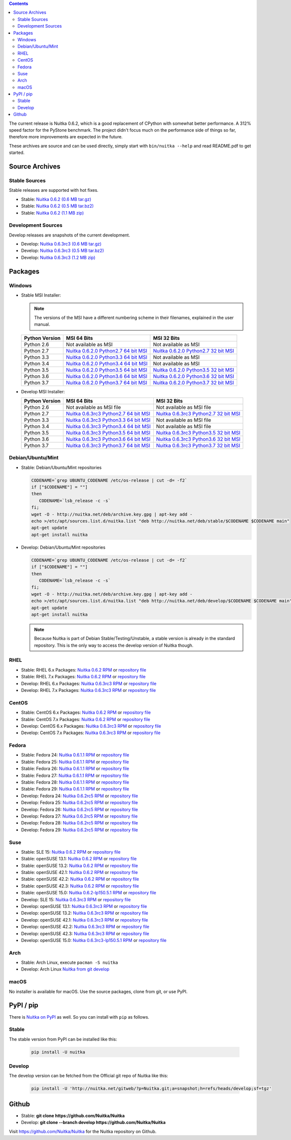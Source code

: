 .. date: 2010/08/18 07:25
.. title: Downloads
.. slug: download

.. contents::

The current release is Nuitka |NUITKA_STABLE_VERSION|, which is a good
replacement of CPython with somewhat better performance. A 312% speed factor for
the PyStone benchmark. The project didn't focus much on the performance side of
things so far, therefore more improvements are expected in the future.

These archives are source and can be used directly, simply start with
``bin/nuitka --help`` and read README.pdf to get started.

Source Archives
---------------

Stable Sources
~~~~~~~~~~~~~~

Stable releases are supported with hot fixes.

* Stable: |NUITKA_STABLE_TAR_GZ|
* Stable: |NUITKA_STABLE_TAR_BZ|
* Stable: |NUITKA_STABLE_ZIP|

Development Sources
~~~~~~~~~~~~~~~~~~~

Develop releases are snapshots of the current development.

* Develop: |NUITKA_UNSTABLE_TAR_GZ|
* Develop: |NUITKA_UNSTABLE_TAR_BZ|
* Develop: |NUITKA_UNSTABLE_ZIP|


Packages
--------

Windows
~~~~~~~

* |WINDOWS_LOGO| Stable MSI Installer:

  .. note::

      The versions of the MSI have a different numbering scheme in their
      filenames, explained in the user manual.

  .. table::

     ==============  =========================  ===========================
     Python Version         MSI 64 Bits                MSI 32 Bits
     ==============  =========================  ===========================
       Python 2.6    Not available as MSI       Not available as MSI
     --------------  -------------------------  ---------------------------
       Python 2.7    |NUITKA_STABLE_MSI_27_64|  |NUITKA_STABLE_MSI_27_32|
     --------------  -------------------------  ---------------------------
       Python 3.3    |NUITKA_STABLE_MSI_33_64|  Not available as MSI
     --------------  -------------------------  ---------------------------
       Python 3.4    |NUITKA_STABLE_MSI_34_64|  Not available as MSI
     --------------  -------------------------  ---------------------------
       Python 3.5    |NUITKA_STABLE_MSI_35_64|  |NUITKA_STABLE_MSI_35_32|
     --------------  -------------------------  ---------------------------
       Python 3.6    |NUITKA_STABLE_MSI_36_64|  |NUITKA_STABLE_MSI_36_32|
     --------------  -------------------------  ---------------------------
       Python 3.7    |NUITKA_STABLE_MSI_37_64|  |NUITKA_STABLE_MSI_37_32|
     ==============  =========================  ===========================


* |WINDOWS_LOGO| Develop MSI Installer:

  .. table::

     ==============  ===========================  ===========================
     Python Version  MSI 64 Bits                  MSI 32 Bits
     ==============  ===========================  ===========================
       Python 2.6    Not available as MSI file    Not available as MSI file
     --------------  ---------------------------  ---------------------------
       Python 2.7    |NUITKA_UNSTABLE_MSI_27_64|  |NUITKA_UNSTABLE_MSI_27_32|
     --------------  ---------------------------  ---------------------------
       Python 3.3    |NUITKA_UNSTABLE_MSI_33_64|  Not available as MSI file
     --------------  ---------------------------  ---------------------------
       Python 3.4    |NUITKA_UNSTABLE_MSI_34_64|  Not available as MSI file
     --------------  ---------------------------  ---------------------------
       Python 3.5    |NUITKA_UNSTABLE_MSI_35_64|  |NUITKA_UNSTABLE_MSI_35_32|
     --------------  ---------------------------  ---------------------------
       Python 3.6    |NUITKA_UNSTABLE_MSI_36_64|  |NUITKA_UNSTABLE_MSI_36_32|
     --------------  ---------------------------  ---------------------------
       Python 3.7    |NUITKA_UNSTABLE_MSI_37_64|  |NUITKA_UNSTABLE_MSI_37_32|
     ==============  ===========================  ===========================


Debian/Ubuntu/Mint
~~~~~~~~~~~~~~~~~~

* |DEBIAN_LOGO| |UBUNTU_LOGO| |MINT_LOGO| Stable: Debian/Ubuntu/Mint repositories

  .. code-block:: sh

     CODENAME=`grep UBUNTU_CODENAME /etc/os-release | cut -d= -f2`
     if ["$CODENAME"] = ""]
     then
        CODENAME=`lsb_release -c -s`
     fi;
     wget -O - http://nuitka.net/deb/archive.key.gpg | apt-key add -
     echo >/etc/apt/sources.list.d/nuitka.list "deb http://nuitka.net/deb/stable/$CODENAME $CODENAME main"
     apt-get update
     apt-get install nuitka

* |DEBIAN_LOGO| |UBUNTU_LOGO| |MINT_LOGO| Develop: Debian/Ubuntu/Mint repositories

  .. code-block:: sh

     CODENAME=`grep UBUNTU_CODENAME /etc/os-release | cut -d= -f2`
     if ["$CODENAME"] = ""]
     then
        CODENAME=`lsb_release -c -s`
     fi;
     wget -O - http://nuitka.net/deb/archive.key.gpg | apt-key add -
     echo >/etc/apt/sources.list.d/nuitka.list "deb http://nuitka.net/deb/develop/$CODENAME $CODENAME main"
     apt-get update
     apt-get install nuitka

  .. note::

     Because Nuitka is part of Debian Stable/Testing/Unstable, a stable version
     is already in the standard repository. This is the only way to access the
     develop version of Nuitka though.

RHEL
~~~~

* |RHEL_LOGO| Stable: RHEL 6.x Packages: |NUITKA_STABLE_RHEL6| or `repository
  file
  <http://download.opensuse.org/repositories/home:/kayhayen/RedHat_RHEL-6/home:kayhayen.repo>`__

* |RHEL_LOGO| Stable: RHEL 7.x Packages: |NUITKA_STABLE_RHEL7| or `repository
  file
  <http://download.opensuse.org/repositories/home:/kayhayen/RedHat_RHEL-7/home:kayhayen.repo>`__

* |RHEL_LOGO| Develop: RHEL 6.x Packages: |NUITKA_UNSTABLE_RHEL6| or `repository
  file
  <http://download.opensuse.org/repositories/home:/kayhayen/RedHat_RHEL-6/home:kayhayen.repo>`__

* |RHEL_LOGO| Develop: RHEL 7.x Packages: |NUITKA_UNSTABLE_RHEL7| or `repository
  file
  <http://download.opensuse.org/repositories/home:/kayhayen/RedHat_RHEL-7/home:kayhayen.repo>`__

CentOS
~~~~~~

* |CENTOS_LOGO| Stable: CentOS 6.x Packages: |NUITKA_STABLE_CENTOS6| or
  `repository file
  <http://download.opensuse.org/repositories/home:/kayhayen/CentOS_CentOS-6/home:kayhayen.repo>`__

* |CENTOS_LOGO| Stable: CentOS 7.x Packages: |NUITKA_STABLE_CENTOS7| or
  `repository file
  <http://download.opensuse.org/repositories/home:/kayhayen/CentOS_7/home:kayhayen.repo>`__

* |CENTOS_LOGO| Develop: CentOS 6.x Packages: |NUITKA_UNSTABLE_CENTOS6| or
  `repository file
  <http://download.opensuse.org/repositories/home:/kayhayen/CentOS_CentOS-6/home:kayhayen.repo>`__

* |CENTOS_LOGO| Develop: CentOS 7.x Packages: |NUITKA_UNSTABLE_CENTOS7| or
  `repository file
  <http://download.opensuse.org/repositories/home:/kayhayen/CentOS_7/home:kayhayen.repo>`__

Fedora
~~~~~~

* |FEDORA_LOGO| Stable: Fedora 24: |NUITKA_STABLE_F24| or `repository file
  <http://download.opensuse.org/repositories/home:/kayhayen/Fedora_24/home:kayhayen.repo>`__

* |FEDORA_LOGO| Stable: Fedora 25: |NUITKA_STABLE_F25| or `repository file
  <http://download.opensuse.org/repositories/home:/kayhayen/Fedora_25/home:kayhayen.repo>`__

* |FEDORA_LOGO| Stable: Fedora 26: |NUITKA_STABLE_F26| or `repository file
  <http://download.opensuse.org/repositories/home:/kayhayen/Fedora_26/home:kayhayen.repo>`__

* |FEDORA_LOGO| Stable: Fedora 27: |NUITKA_STABLE_F27| or `repository file
  <http://download.opensuse.org/repositories/home:/kayhayen/Fedora_27/home:kayhayen.repo>`__

* |FEDORA_LOGO| Stable: Fedora 28: |NUITKA_STABLE_F28| or `repository file
  <http://download.opensuse.org/repositories/home:/kayhayen/Fedora_28/home:kayhayen.repo>`__

* |FEDORA_LOGO| Stable: Fedora 29: |NUITKA_STABLE_F29| or `repository file
  <http://download.opensuse.org/repositories/home:/kayhayen/Fedora_29/home:kayhayen.repo>`__

* |FEDORA_LOGO| Develop: Fedora 24: |NUITKA_UNSTABLE_F24| or `repository file
  <http://download.opensuse.org/repositories/home:/kayhayen/Fedora_24/home:kayhayen.repo>`__

* |FEDORA_LOGO| Develop: Fedora 25: |NUITKA_UNSTABLE_F25| or `repository file
  <http://download.opensuse.org/repositories/home:/kayhayen/Fedora_25/home:kayhayen.repo>`__

* |FEDORA_LOGO| Develop: Fedora 26: |NUITKA_UNSTABLE_F26| or `repository file
  <http://download.opensuse.org/repositories/home:/kayhayen/Fedora_26/home:kayhayen.repo>`__

* |FEDORA_LOGO| Develop: Fedora 27: |NUITKA_UNSTABLE_F27| or `repository file
  <http://download.opensuse.org/repositories/home:/kayhayen/Fedora_27/home:kayhayen.repo>`__

* |FEDORA_LOGO| Develop: Fedora 28: |NUITKA_UNSTABLE_F28| or `repository file
  <http://download.opensuse.org/repositories/home:/kayhayen/Fedora_28/home:kayhayen.repo>`__

* |FEDORA_LOGO| Develop: Fedora 29: |NUITKA_UNSTABLE_F29| or `repository file
  <http://download.opensuse.org/repositories/home:/kayhayen/Fedora_29/home:kayhayen.repo>`__

Suse
~~~~

* |SLE_LOGO| Stable: SLE 15: |NUITKA_STABLE_SLE150| or `repository file
  <http://download.opensuse.org/repositories/home:/kayhayen/SLE_15/home:kayhayen.repo>`__

* |SUSE_LOGO| Stable: openSUSE 13.1: |NUITKA_STABLE_SUSE131| or `repository file
  <http://download.opensuse.org/repositories/home:/kayhayen/openSUSE_13.1/home:kayhayen.repo>`__

* |SUSE_LOGO| Stable: openSUSE 13.2: |NUITKA_STABLE_SUSE132| or `repository file
  <http://download.opensuse.org/repositories/home:/kayhayen/openSUSE_13.2/home:kayhayen.repo>`__

* |SUSE_LOGO| Stable: openSUSE 42.1: |NUITKA_STABLE_SUSE421| or `repository file
  <http://download.opensuse.org/repositories/home:/kayhayen/openSUSE_Leap_42.1/home:kayhayen.repo>`__

* |SUSE_LOGO| Stable: openSUSE 42.2: |NUITKA_STABLE_SUSE422| or `repository file
  <http://download.opensuse.org/repositories/home:/kayhayen/openSUSE_Leap_42.2/home:kayhayen.repo>`__

* |SUSE_LOGO| Stable: openSUSE 42.3: |NUITKA_STABLE_SUSE423| or `repository file
  <http://download.opensuse.org/repositories/home:/kayhayen/openSUSE_Leap_42.3/home:kayhayen.repo>`__

* |SUSE_LOGO| Stable: openSUSE 15.0: |NUITKA_STABLE_SUSE150| or `repository file
  <http://download.opensuse.org/repositories/home:/kayhayen/openSUSE_Leap_15.0/home:kayhayen.repo>`__

* |SLE_LOGO| Develop: SLE 15: |NUITKA_UNSTABLE_SLE150| or `repository
  file
  <http://download.opensuse.org/repositories/home:/kayhayen/SLE_15/home:kayhayen.repo>`__

* |SUSE_LOGO| Develop: openSUSE 13.1: |NUITKA_UNSTABLE_SUSE131| or `repository
  file
  <http://download.opensuse.org/repositories/home:/kayhayen/openSUSE_13.1/home:kayhayen.repo>`__

* |SUSE_LOGO| Develop: openSUSE 13.2: |NUITKA_UNSTABLE_SUSE132| or `repository
  file
  <http://download.opensuse.org/repositories/home:/kayhayen/openSUSE_13.2/home:kayhayen.repo>`__

* |SUSE_LOGO| Develop: openSUSE 42.1: |NUITKA_UNSTABLE_SUSE421| or `repository
  file
  <http://download.opensuse.org/repositories/home:/kayhayen/openSUSE_Leap_42.1/home:kayhayen.repo>`__

* |SUSE_LOGO| Develop: openSUSE 42.2: |NUITKA_UNSTABLE_SUSE422| or `repository
  file
  <http://download.opensuse.org/repositories/home:/kayhayen/openSUSE_Leap_42.2/home:kayhayen.repo>`__

* |SUSE_LOGO| Develop: openSUSE 42.3: |NUITKA_UNSTABLE_SUSE423| or `repository
  file
  <http://download.opensuse.org/repositories/home:/kayhayen/openSUSE_Leap_42.3/home:kayhayen.repo>`__

* |SUSE_LOGO| Develop: openSUSE 15.0: |NUITKA_UNSTABLE_SUSE150| or `repository
  file
  <http://download.opensuse.org/repositories/home:/kayhayen/openSUSE_Leap_15.0/home:kayhayen.repo>`__

Arch
~~~~

* |ARCH_LOGO| Stable: Arch Linux, execute ``pacman -S nuitka``

* |ARCH_LOGO| Develop: Arch Linux `Nuitka from git develop
  <https://aur.archlinux.org/packages/nuitka-git/>`_

macOS
~~~~~

No installer is available for macOS. Use the source packages, clone from git, or
use PyPI.

PyPI / pip
----------

There is `Nuitka on PyPI <http://pypi.python.org/pypi/Nuitka/>`_ as well. So
you can install with ``pip`` as follows.

Stable
~~~~~~

The stable version from PyPI can be installed like this:

  .. code-block:: sh

      pip install -U nuitka

Develop
~~~~~~~

The develop version can be fetched from the Official git repo of Nuitka like
this:

  .. code-block:: sh

      pip install -U 'http://nuitka.net/gitweb/?p=Nuitka.git;a=snapshot;h=refs/heads/develop;sf=tgz'

Github
------

* |GIT_LOGO| Stable: **git clone https://github.com/Nuitka/Nuitka**
* |GIT_LOGO| Develop: **git clone --branch develop https://github.com/Nuitka/Nuitka**

Visit https://github.com/Nuitka/Nuitka for the Nuitka repository on Github.


.. |NUITKA_STABLE_VERSION| replace::
   0.6.2

.. |NUITKA_STABLE_TAR_GZ| replace::
   `Nuitka 0.6.2 (0.6 MB tar.gz) <http://nuitka.net/releases/Nuitka-0.6.2.tar.gz>`__

.. |NUITKA_STABLE_TAR_BZ| replace::
   `Nuitka 0.6.2 (0.5 MB tar.bz2) <http://nuitka.net/releases/Nuitka-0.6.2.tar.bz2>`__

.. |NUITKA_STABLE_ZIP| replace::
   `Nuitka 0.6.2 (1.1 MB zip) <http://nuitka.net/releases/Nuitka-0.6.2.zip>`__

.. |NUITKA_UNSTABLE_TAR_GZ| replace::
   `Nuitka 0.6.3rc3 (0.6 MB tar.gz) <http://nuitka.net/releases/Nuitka-0.6.3rc3.tar.gz>`__

.. |NUITKA_UNSTABLE_TAR_BZ| replace::
   `Nuitka 0.6.3rc3 (0.5 MB tar.bz2) <http://nuitka.net/releases/Nuitka-0.6.3rc3.tar.bz2>`__

.. |NUITKA_UNSTABLE_ZIP| replace::
   `Nuitka 0.6.3rc3 (1.2 MB zip) <http://nuitka.net/releases/Nuitka-0.6.3rc3.zip>`__

.. |NUITKA_STABLE_WININST| replace::
   `Nuitka 0.6.2 (1.2 MB exe) <http://nuitka.net/releases/Nuitka-0.6.2.win32.exe>`__

.. |NUITKA_UNSTABLE_MSI_27_32| replace::
   `Nuitka 0.6.3rc3 Python2.7 32 bit MSI <http://nuitka.net/releases/Nuitka-6.0.330.win32.py27.msi>`__

.. |NUITKA_UNSTABLE_MSI_27_64| replace::
   `Nuitka 0.6.3rc3 Python2.7 64 bit MSI <http://nuitka.net/releases/Nuitka-6.0.330.win-amd64.py27.msi>`__

.. |NUITKA_UNSTABLE_MSI_33_32| replace::
   `Nuitka 0.5.29rc5 Python3.3 32 bit MSI <http://nuitka.net/releases/Nuitka-5.0.2950.win32.py33.msi>`__

.. |NUITKA_UNSTABLE_MSI_33_64| replace::
   `Nuitka 0.6.3rc3 Python3.3 64 bit MSI <http://nuitka.net/releases/Nuitka-6.0.330.win-amd64.py33.msi>`__

.. |NUITKA_UNSTABLE_MSI_34_32| replace::
   `Nuitka 0.5.26rc4 Python3.4 32 bit MSI <http://nuitka.net/releases/Nuitka-5.0.2640.win32.py34.msi>`__

.. |NUITKA_UNSTABLE_MSI_34_64| replace::
   `Nuitka 0.6.3rc3 Python3.4 64 bit MSI <http://nuitka.net/releases/Nuitka-6.0.330.win-amd64.py34.msi>`__

.. |NUITKA_UNSTABLE_MSI_35_32| replace::
   `Nuitka 0.6.3rc3 Python3.5 32 bit MSI <http://nuitka.net/releases/Nuitka-6.0.330.win32.py35.msi>`__

.. |NUITKA_UNSTABLE_MSI_35_64| replace::
   `Nuitka 0.6.3rc3 Python3.5 64 bit MSI <http://nuitka.net/releases/Nuitka-6.0.330.win-amd64.py35.msi>`__

.. |NUITKA_UNSTABLE_MSI_36_32| replace::
   `Nuitka 0.6.3rc3 Python3.6 32 bit MSI <http://nuitka.net/releases/Nuitka-6.0.330.win32.py36.msi>`__

.. |NUITKA_UNSTABLE_MSI_36_64| replace::
   `Nuitka 0.6.3rc3 Python3.6 64 bit MSI <http://nuitka.net/releases/Nuitka-6.0.330.win-amd64.py36.msi>`__

.. |NUITKA_UNSTABLE_MSI_37_32| replace::
   `Nuitka 0.6.3rc3 Python3.7 32 bit MSI <http://nuitka.net/releases/Nuitka-6.0.330.win32.py37.msi>`__

.. |NUITKA_UNSTABLE_MSI_37_64| replace::
   `Nuitka 0.6.3rc3 Python3.7 64 bit MSI <http://nuitka.net/releases/Nuitka-6.0.330.win-amd64.py37.msi>`__

.. |NUITKA_STABLE_MSI_27_32| replace::
   `Nuitka 0.6.2.0 Python2.7 32 bit MSI <http://nuitka.net/releases/Nuitka-6.1.20.win32.py27.msi>`__

.. |NUITKA_STABLE_MSI_27_64| replace::
   `Nuitka 0.6.2.0 Python2.7 64 bit MSI <http://nuitka.net/releases/Nuitka-6.1.20.win-amd64.py27.msi>`__

.. |NUITKA_STABLE_MSI_33_32| replace::
   `Nuitka 0.5.28.1 Python3.3 32 bit MSI <http://nuitka.net/releases/Nuitka-5.1.281.win32.py33.msi>`__

.. |NUITKA_STABLE_MSI_33_64| replace::
   `Nuitka 0.6.2.0 Python3.3 64 bit MSI <http://nuitka.net/releases/Nuitka-6.1.20.win-amd64.py33.msi>`__

.. |NUITKA_STABLE_MSI_34_32| replace::
   `Nuitka 0.5.25.0 Python3.4 32 bit MSI <http://nuitka.net/releases/Nuitka-5.1.250.win32.py34.msi>`__

.. |NUITKA_STABLE_MSI_34_64| replace::
   `Nuitka 0.6.2.0 Python3.4 64 bit MSI <http://nuitka.net/releases/Nuitka-6.1.20.win-amd64.py34.msi>`__

.. |NUITKA_STABLE_MSI_35_32| replace::
   `Nuitka 0.6.2.0 Python3.5 32 bit MSI <http://nuitka.net/releases/Nuitka-6.1.20.win32.py35.msi>`__

.. |NUITKA_STABLE_MSI_35_64| replace::
   `Nuitka 0.6.2.0 Python3.5 64 bit MSI <http://nuitka.net/releases/Nuitka-6.1.20.win-amd64.py35.msi>`__

.. |NUITKA_STABLE_MSI_36_32| replace::
   `Nuitka 0.6.2.0 Python3.6 32 bit MSI <http://nuitka.net/releases/Nuitka-6.1.20.win32.py36.msi>`__

.. |NUITKA_STABLE_MSI_36_64| replace::
   `Nuitka 0.6.2.0 Python3.6 64 bit MSI <http://nuitka.net/releases/Nuitka-6.1.20.win-amd64.py36.msi>`__

.. |NUITKA_STABLE_MSI_37_32| replace::
   `Nuitka 0.6.2.0 Python3.7 32 bit MSI <http://nuitka.net/releases/Nuitka-6.1.20.win32.py37.msi>`__

.. |NUITKA_STABLE_MSI_37_64| replace::
   `Nuitka 0.6.2.0 Python3.7 64 bit MSI <http://nuitka.net/releases/Nuitka-6.1.20.win-amd64.py37.msi>`__

.. |NUITKA_STABLE_CENTOS6| replace::
   `Nuitka 0.6.2 RPM <http://download.opensuse.org/repositories/home:/kayhayen/CentOS_CentOS-6/noarch/nuitka-0.6.2-5.1.noarch.rpm>`__

.. |NUITKA_STABLE_CENTOS7| replace::
   `Nuitka 0.6.2 RPM <http://download.opensuse.org/repositories/home:/kayhayen/CentOS_7/noarch/nuitka-0.6.2-5.1.noarch.rpm>`__

.. |NUITKA_STABLE_RHEL6| replace::
   `Nuitka 0.6.2 RPM <http://download.opensuse.org/repositories/home:/kayhayen/RedHat_RHEL-6/noarch/nuitka-0.6.2-5.1.noarch.rpm>`__

.. |NUITKA_STABLE_RHEL7| replace::
   `Nuitka 0.6.2 RPM <http://download.opensuse.org/repositories/home:/kayhayen/RedHat_RHEL-7/noarch/nuitka-0.6.2-5.1.noarch.rpm>`__

.. |NUITKA_STABLE_F24| replace::
   `Nuitka 0.6.1.1 RPM <http://download.opensuse.org/repositories/home:/kayhayen/Fedora_24/noarch/nuitka-0.6.1.1-5.1.noarch.rpm>`__

.. |NUITKA_STABLE_F25| replace::
   `Nuitka 0.6.1.1 RPM <http://download.opensuse.org/repositories/home:/kayhayen/Fedora_25/noarch/nuitka-0.6.1.1-5.1.noarch.rpm>`__

.. |NUITKA_STABLE_F26| replace::
   `Nuitka 0.6.1.1 RPM <http://download.opensuse.org/repositories/home:/kayhayen/Fedora_26/noarch/nuitka-0.6.1.1-5.1.noarch.rpm>`__

.. |NUITKA_STABLE_F27| replace::
   `Nuitka 0.6.1.1 RPM <http://download.opensuse.org/repositories/home:/kayhayen/Fedora_27/noarch/nuitka-0.6.1.1-5.1.noarch.rpm>`__

.. |NUITKA_STABLE_F28| replace::
   `Nuitka 0.6.1.1 RPM <http://download.opensuse.org/repositories/home:/kayhayen/Fedora_28/noarch/nuitka-0.6.1.1-5.1.noarch.rpm>`__

.. |NUITKA_STABLE_F29| replace::
   `Nuitka 0.6.1.1 RPM <http://download.opensuse.org/repositories/home:/kayhayen/Fedora_29/noarch/nuitka-0.6.1.1-5.1.noarch.rpm>`__

.. |NUITKA_STABLE_SUSE131| replace::
   `Nuitka 0.6.2 RPM <http://download.opensuse.org/repositories/home:/kayhayen/openSUSE_13.1/noarch/nuitka-0.6.2-5.1.noarch.rpm>`__

.. |NUITKA_STABLE_SUSE132| replace::
   `Nuitka 0.6.2 RPM <http://download.opensuse.org/repositories/home:/kayhayen/openSUSE_13.2/noarch/nuitka-0.6.2-5.1.noarch.rpm>`__

.. |NUITKA_STABLE_SUSE421| replace::
   `Nuitka 0.6.2 RPM <http://download.opensuse.org/repositories/home:/kayhayen/openSUSE_Leap_42.1/noarch/nuitka-0.6.2-5.1.noarch.rpm>`__

.. |NUITKA_STABLE_SUSE422| replace::
   `Nuitka 0.6.2 RPM <http://download.opensuse.org/repositories/home:/kayhayen/openSUSE_Leap_42.2/noarch/nuitka-0.6.2-5.1.noarch.rpm>`__

.. |NUITKA_STABLE_SUSE423| replace::
   `Nuitka 0.6.2 RPM <http://download.opensuse.org/repositories/home:/kayhayen/openSUSE_Leap_42.3/noarch/nuitka-0.6.2-5.1.noarch.rpm>`__

.. |NUITKA_STABLE_SUSE150| replace::
   `Nuitka 0.6.2-lp150.5.1 RPM <http://download.opensuse.org/repositories/home:/kayhayen/openSUSE_Leap_15.0/noarch/nuitka-0.6.2-lp150.5.1.noarch.rpm>`__

.. |NUITKA_STABLE_SLE150| replace::
   `Nuitka 0.6.2 RPM <http://download.opensuse.org/repositories/home:/kayhayen/SLE_15/noarch/nuitka-0.6.2-5.1.noarch.rpm>`__

.. |NUITKA_UNSTABLE_CENTOS6| replace::
   `Nuitka 0.6.3rc3 RPM <http://download.opensuse.org/repositories/home:/kayhayen/CentOS_CentOS-6/noarch/nuitka-unstable-0.6.3rc3-5.1.noarch.rpm>`__

.. |NUITKA_UNSTABLE_CENTOS7| replace::
   `Nuitka 0.6.3rc3 RPM <http://download.opensuse.org/repositories/home:/kayhayen/CentOS_7/noarch/nuitka-unstable-0.6.3rc3-5.1.noarch.rpm>`__

.. |NUITKA_UNSTABLE_RHEL6| replace::
   `Nuitka 0.6.3rc3 RPM <http://download.opensuse.org/repositories/home:/kayhayen/RedHat_RHEL-6/noarch/nuitka-unstable-0.6.3rc3-5.1.noarch.rpm>`__

.. |NUITKA_UNSTABLE_RHEL7| replace::
   `Nuitka 0.6.3rc3 RPM <http://download.opensuse.org/repositories/home:/kayhayen/RedHat_RHEL-7/noarch/nuitka-unstable-0.6.3rc3-5.1.noarch.rpm>`__

.. |NUITKA_UNSTABLE_F24| replace::
   `Nuitka 0.6.2rc5 RPM <http://download.opensuse.org/repositories/home:/kayhayen/Fedora_24/noarch/nuitka-unstable-0.6.2rc5-5.1.noarch.rpm>`__

.. |NUITKA_UNSTABLE_F25| replace::
   `Nuitka 0.6.2rc5 RPM <http://download.opensuse.org/repositories/home:/kayhayen/Fedora_25/noarch/nuitka-unstable-0.6.2rc5-5.1.noarch.rpm>`__

.. |NUITKA_UNSTABLE_F26| replace::
   `Nuitka 0.6.2rc5 RPM <http://download.opensuse.org/repositories/home:/kayhayen/Fedora_26/noarch/nuitka-unstable-0.6.2rc5-5.1.noarch.rpm>`__

.. |NUITKA_UNSTABLE_F27| replace::
   `Nuitka 0.6.2rc5 RPM <http://download.opensuse.org/repositories/home:/kayhayen/Fedora_27/noarch/nuitka-unstable-0.6.2rc5-5.1.noarch.rpm>`__

.. |NUITKA_UNSTABLE_F28| replace::
   `Nuitka 0.6.2rc5 RPM <http://download.opensuse.org/repositories/home:/kayhayen/Fedora_28/noarch/nuitka-unstable-0.6.2rc5-5.1.noarch.rpm>`__

.. |NUITKA_UNSTABLE_F29| replace::
   `Nuitka 0.6.2rc5 RPM <http://download.opensuse.org/repositories/home:/kayhayen/Fedora_29/noarch/nuitka-unstable-0.6.2rc5-5.1.noarch.rpm>`__

.. |NUITKA_UNSTABLE_SUSE131| replace::
   `Nuitka 0.6.3rc3 RPM <http://download.opensuse.org/repositories/home:/kayhayen/openSUSE_13.1/noarch/nuitka-unstable-0.6.3rc3-5.1.noarch.rpm>`__

.. |NUITKA_UNSTABLE_SUSE132| replace::
   `Nuitka 0.6.3rc3 RPM <http://download.opensuse.org/repositories/home:/kayhayen/openSUSE_13.2/noarch/nuitka-unstable-0.6.3rc3-5.1.noarch.rpm>`__

.. |NUITKA_UNSTABLE_SUSE421| replace::
   `Nuitka 0.6.3rc3 RPM <http://download.opensuse.org/repositories/home:/kayhayen/openSUSE_Leap_42.1/noarch/nuitka-unstable-0.6.3rc3-5.1.noarch.rpm>`__

.. |NUITKA_UNSTABLE_SUSE422| replace::
   `Nuitka 0.6.3rc3 RPM <http://download.opensuse.org/repositories/home:/kayhayen/openSUSE_Leap_42.2/noarch/nuitka-unstable-0.6.3rc3-5.1.noarch.rpm>`__

.. |NUITKA_UNSTABLE_SUSE423| replace::
   `Nuitka 0.6.3rc3 RPM <http://download.opensuse.org/repositories/home:/kayhayen/openSUSE_Leap_42.3/noarch/nuitka-unstable-0.6.3rc3-5.1.noarch.rpm>`__

.. |NUITKA_UNSTABLE_SUSE150| replace::
   `Nuitka 0.6.3rc3-lp150.5.1 RPM <http://download.opensuse.org/repositories/home:/kayhayen/openSUSE_Leap_15.0/noarch/nuitka-unstable-0.6.3rc3-lp150.5.1.noarch.rpm>`__

.. |NUITKA_UNSTABLE_SLE150| replace::
   `Nuitka 0.6.3rc3 RPM <http://download.opensuse.org/repositories/home:/kayhayen/SLE_15/noarch/nuitka-unstable-0.6.3rc3-5.1.noarch.rpm>`__

.. |DEBIAN_LOGO| image:: images/debian.png

.. |UBUNTU_LOGO| image:: images/ubuntu.png

.. |CENTOS_LOGO| image:: images/centos.png

.. |RHEL_LOGO| image:: images/rhel.png

.. |FEDORA_LOGO| image:: images/fedora.png

.. |SUSE_LOGO| image:: images/opensuse.png

.. |SLE_LOGO| image:: images/opensuse.png

.. |WINDOWS_LOGO| image:: images/windows.jpg

.. |ARCH_LOGO| image:: images/arch.jpg

.. |MINT_LOGO| image:: images/mint.png

.. |GIT_LOGO| image:: images/git.jpg
